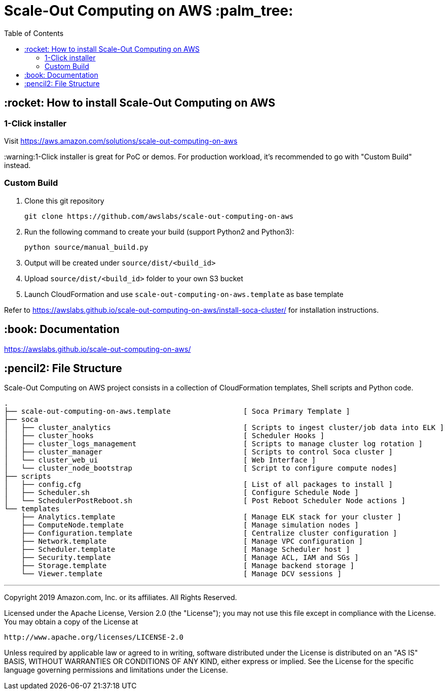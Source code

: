 = Scale-Out Computing on AWS :palm_tree:
:toc:

== :rocket: How to install Scale-Out Computing on AWS

=== 1-Click installer

Visit https://aws.amazon.com/solutions/scale-out-computing-on-aws[https://aws.amazon.com/solutions/scale-out-computing-on-aws]

:warning:1-Click installer is great for PoC or demos. For production workload, it's recommended to go with "Custom Build" instead.


=== Custom Build

. Clone this git repository
+
```bash
git clone https://github.com/awslabs/scale-out-computing-on-aws
```

. Run the following command to create your build (support Python2 and Python3):
+
```bash
python source/manual_build.py
```

. Output will be created under `source/dist/<build_id>`

. Upload `source/dist/<build_id>` folder to your own S3 bucket

. Launch CloudFormation and use `scale-out-computing-on-aws.template` as base template

Refer to https://awslabs.github.io/scale-out-computing-on-aws/install-soca-cluster/[https://awslabs.github.io/scale-out-computing-on-aws/install-soca-cluster/] for installation instructions.

== :book: Documentation

https://awslabs.github.io/scale-out-computing-on-aws/[https://awslabs.github.io/scale-out-computing-on-aws/]

== :pencil2: File Structure
Scale-Out Computing on AWS project consists in a collection of CloudFormation templates, Shell scripts and Python code.
```bash
.
├── scale-out-computing-on-aws.template                 [ Soca Primary Template ]
├── soca
│   ├── cluster_analytics                               [ Scripts to ingest cluster/job data into ELK ]
│   ├── cluster_hooks                                   [ Scheduler Hooks ]
│   ├── cluster_logs_management                         [ Scripts to manage cluster log rotation ]
│   ├── cluster_manager                                 [ Scripts to control Soca cluster ]
│   └── cluster_web_ui                                  [ Web Interface ]
│   └── cluster_node_bootstrap                          [ Script to configure compute nodes]
├── scripts
│   ├── config.cfg                                      [ List of all packages to install ]
│   ├── Scheduler.sh                                    [ Configure Schedule Node ]
│   └── SchedulerPostReboot.sh                          [ Post Reboot Scheduler Node actions ]
└── templates
    ├── Analytics.template                              [ Manage ELK stack for your cluster ]
    ├── ComputeNode.template                            [ Manage simulation nodes ]
    ├── Configuration.template                          [ Centralize cluster configuration ]
    ├── Network.template                                [ Manage VPC configuration ]
    ├── Scheduler.template                              [ Manage Scheduler host ]
    ├── Security.template                               [ Manage ACL, IAM and SGs ]
    ├── Storage.template                                [ Manage backend storage ]
    └── Viewer.template                                 [ Manage DCV sessions ]
```

***

Copyright 2019 Amazon.com, Inc. or its affiliates. All Rights Reserved.

Licensed under the Apache License, Version 2.0 (the "License");
you may not use this file except in compliance with the License.
You may obtain a copy of the License at

    http://www.apache.org/licenses/LICENSE-2.0

Unless required by applicable law or agreed to in writing, software
distributed under the License is distributed on an "AS IS" BASIS,
WITHOUT WARRANTIES OR CONDITIONS OF ANY KIND, either express or implied.
See the License for the specific language governing permissions and
limitations under the License.